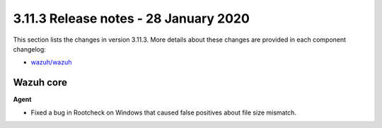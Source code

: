 .. Copyright (C) 2022 Wazuh, Inc.

.. meta::
  :description: Wazuh 3.11.3 has been released. Check out our release notes to discover the changes and additions of this release.

.. _release_3_11_3:

3.11.3 Release notes - 28 January 2020
======================================

This section lists the changes in version 3.11.3. More details about these changes are provided in each component changelog:

- `wazuh/wazuh <https://github.com/wazuh/wazuh/blob/v3.11.3/CHANGELOG.md>`_

Wazuh core
----------

**Agent**

- Fixed a bug in Rootcheck on Windows that caused false positives about file size mismatch.
